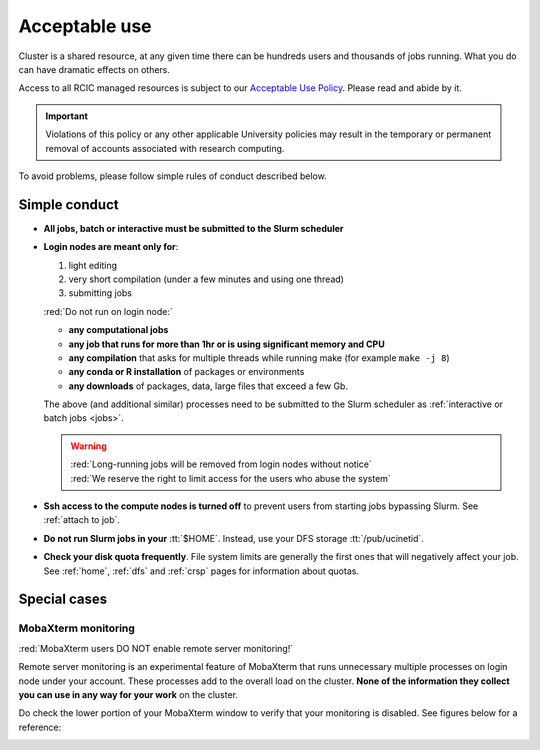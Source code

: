 .. _acceptable use:

Acceptable use
==============

Cluster is a shared resource, at any given time there can be hundreds users
and thousands of jobs running.  What you do can have dramatic effects on others.

Access to all RCIC managed resources is subject to our
`Acceptable Use Policy </_static/RCIC-Acceptable-Use-Policy.pdf>`_.
Please read and abide by it.

.. important::

   Violations of this policy or any other applicable University policies may result
   in the temporary or permanent removal of accounts associated with research computing.


To avoid problems, please follow simple rules of conduct described below. 

.. _conduct rules:

Simple conduct 
--------------

* **All jobs, batch or interactive must be submitted to the Slurm scheduler**
* **Login nodes are meant only for**:

  1. light editing
  2. very short compilation (under a few minutes and using  one thread)
  3. submitting jobs

  :red:`Do not run on login node:`

  * **any computational jobs** 
  * **any job that runs for more than 1hr or is using significant memory and CPU**
  * **any compilation** that asks for multiple threads while running make
    (for example ``make -j 8``) 
  * **any conda or R installation** of packages or environments
  * **any downloads** of packages, data, large files that exceed a few Gb.

  The above (and additional similar) processes need to be submitted to the Slurm
  scheduler as :ref:`interactive or batch jobs <jobs>`.

  .. warning::

     | :red:`Long-running jobs will be removed from login nodes without notice`
     | :red:`We reserve the right to limit access for the users who abuse the system`

* **Ssh access to the compute nodes is turned off** to prevent users from starting
  jobs bypassing Slurm.  See :ref:`attach to job`.

* **Do not run Slurm jobs in your** :tt:`$HOME`. Instead, use your DFS storage :tt:`/pub/ucinetid`.

* **Check your disk quota frequently**. File system limits are generally the first
  ones that will negatively affect your job. See :ref:`home`, :ref:`dfs` and
  :ref:`crsp` pages for information about quotas. 


.. _special cases:

Special cases
-------------

.. _mobaxterm monitoring:

MobaXterm monitoring
^^^^^^^^^^^^^^^^^^^^

:red:`MobaXterm users DO NOT enable remote server monitoring!`

Remote server monitoring is an experimental feature of MobaXterm that runs 
unnecessary multiple processes on login node under your account.
These processes add to the overall load on the cluster.
**None of the information they collect you can use in any way for your work** on the cluster.

Do check the lower portion of your MobaXterm window to verify that your
monitoring is disabled. See figures below for a reference:

.. centered:: Figure 1: :red:`Monitoring enabled - WRONG!`

.. image:: images/mobaxterm-mon.png
   :align: center
   :alt: WRONG!

.. centered:: Figure 2: Monitoring disabled - correct!

.. image:: images/mobaxterm-no-mon.png
   :align: center
   :alt: Correct
